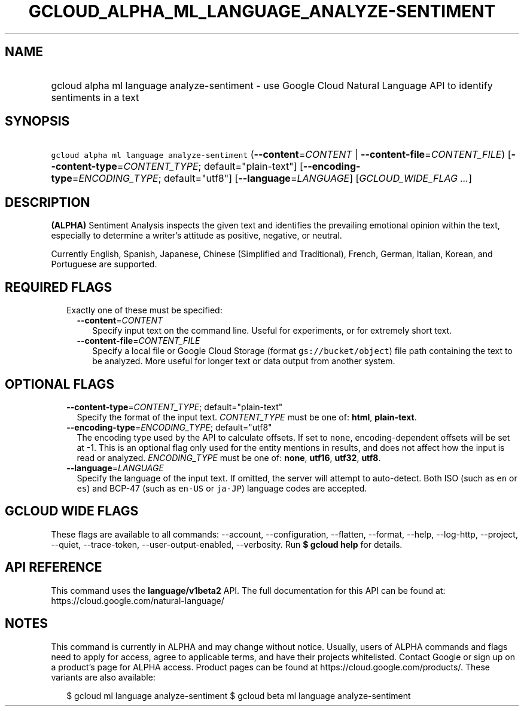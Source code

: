 
.TH "GCLOUD_ALPHA_ML_LANGUAGE_ANALYZE\-SENTIMENT" 1



.SH "NAME"
.HP
gcloud alpha ml language analyze\-sentiment \- use Google Cloud Natural Language API to identify sentiments in a text



.SH "SYNOPSIS"
.HP
\f5gcloud alpha ml language analyze\-sentiment\fR (\fB\-\-content\fR=\fICONTENT\fR\ |\ \fB\-\-content\-file\fR=\fICONTENT_FILE\fR) [\fB\-\-content\-type\fR=\fICONTENT_TYPE\fR;\ default="plain\-text"] [\fB\-\-encoding\-type\fR=\fIENCODING_TYPE\fR;\ default="utf8"] [\fB\-\-language\fR=\fILANGUAGE\fR] [\fIGCLOUD_WIDE_FLAG\ ...\fR]



.SH "DESCRIPTION"

\fB(ALPHA)\fR Sentiment Analysis inspects the given text and identifies the
prevailing emotional opinion within the text, especially to determine a writer's
attitude as positive, negative, or neutral.

Currently English, Spanish, Japanese, Chinese (Simplified and Traditional),
French, German, Italian, Korean, and Portuguese are supported.




.SH "REQUIRED FLAGS"

.RS 2m
.TP 2m

Exactly one of these must be specified:

.RS 2m
.TP 2m
\fB\-\-content\fR=\fICONTENT\fR
Specify input text on the command line. Useful for experiments, or for extremely
short text.

.TP 2m
\fB\-\-content\-file\fR=\fICONTENT_FILE\fR
Specify a local file or Google Cloud Storage (format \f5gs://bucket/object\fR)
file path containing the text to be analyzed. More useful for longer text or
data output from another system.


.RE
.RE
.sp

.SH "OPTIONAL FLAGS"

.RS 2m
.TP 2m
\fB\-\-content\-type\fR=\fICONTENT_TYPE\fR; default="plain\-text"
Specify the format of the input text. \fICONTENT_TYPE\fR must be one of:
\fBhtml\fR, \fBplain\-text\fR.

.TP 2m
\fB\-\-encoding\-type\fR=\fIENCODING_TYPE\fR; default="utf8"
The encoding type used by the API to calculate offsets. If set to \f5none\fR,
encoding\-dependent offsets will be set at \-1. This is an optional flag only
used for the entity mentions in results, and does not affect how the input is
read or analyzed. \fIENCODING_TYPE\fR must be one of: \fBnone\fR, \fButf16\fR,
\fButf32\fR, \fButf8\fR.

.TP 2m
\fB\-\-language\fR=\fILANGUAGE\fR
Specify the language of the input text. If omitted, the server will attempt to
auto\-detect. Both ISO (such as \f5en\fR or \f5es\fR) and BCP\-47 (such as
\f5en\-US\fR or \f5ja\-JP\fR) language codes are accepted.


.RE
.sp

.SH "GCLOUD WIDE FLAGS"

These flags are available to all commands: \-\-account, \-\-configuration,
\-\-flatten, \-\-format, \-\-help, \-\-log\-http, \-\-project, \-\-quiet,
\-\-trace\-token, \-\-user\-output\-enabled, \-\-verbosity. Run \fB$ gcloud
help\fR for details.



.SH "API REFERENCE"

This command uses the \fBlanguage/v1beta2\fR API. The full documentation for
this API can be found at: https://cloud.google.com/natural\-language/



.SH "NOTES"

This command is currently in ALPHA and may change without notice. Usually, users
of ALPHA commands and flags need to apply for access, agree to applicable terms,
and have their projects whitelisted. Contact Google or sign up on a product's
page for ALPHA access. Product pages can be found at
https://cloud.google.com/products/. These variants are also available:

.RS 2m
$ gcloud ml language analyze\-sentiment
$ gcloud beta ml language analyze\-sentiment
.RE

